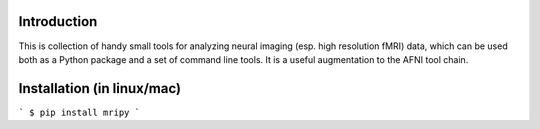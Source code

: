 Introduction
============

This is collection of handy small tools for analyzing neural imaging  (esp. 
high resolution fMRI) data, which can be used both as a Python package and 
a set of command line tools. It is a useful augmentation to the AFNI tool chain.

Installation (in linux/mac)
===========================

```
$ pip install mripy
```
